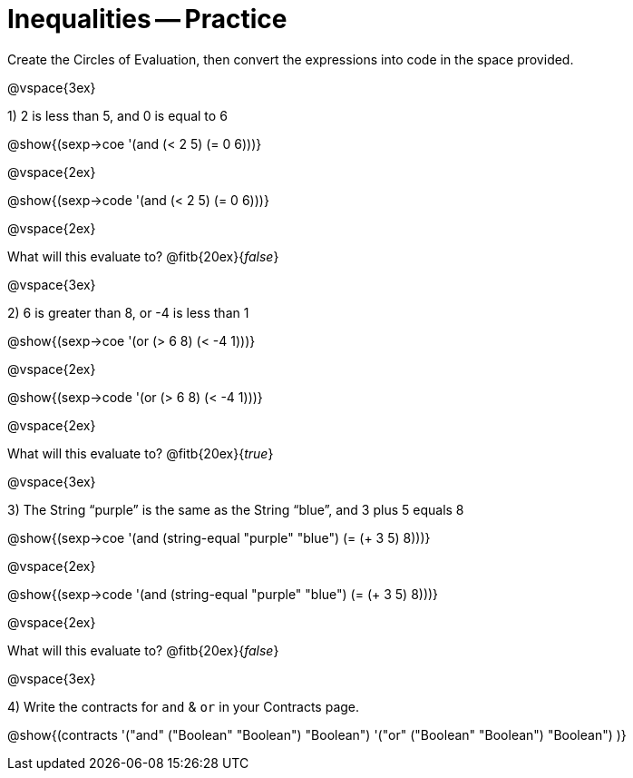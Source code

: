 = Inequalities -- Practice

Create the Circles of Evaluation, then convert the expressions into code in the space provided.

@vspace{3ex}

1) 2 is less than 5, and 0 is equal to 6

@show{(sexp->coe '(and (< 2 5) (= 0 6)))}

@vspace{2ex}

@show{(sexp->code '(and (< 2 5) (= 0 6)))}

@vspace{2ex}

What will this evaluate to? @fitb{20ex}{_false_}

@vspace{3ex}

2) 6 is greater than 8, or -4 is less than 1

@show{(sexp->coe '(or (> 6 8) (< -4 1)))}

@vspace{2ex}

@show{(sexp->code '(or (> 6 8) (< -4 1)))}

@vspace{2ex}

What will this evaluate to? @fitb{20ex}{_true_}

@vspace{3ex}

3) The String “purple” is the same as the String “blue”, and 3 plus 5 equals 8

@show{(sexp->coe '(and (string-equal "purple" "blue") (= (+ 3 5) 8)))}

@vspace{2ex}

@show{(sexp->code '(and (string-equal "purple" "blue") (= (+ 3 5) 8)))}

@vspace{2ex}

What will this evaluate to? @fitb{20ex}{_false_}

@vspace{3ex}

4) Write the contracts for `and` {amp} `or` in your Contracts page.

@show{(contracts
'("and" ("Boolean" "Boolean") "Boolean")
'("or" ("Boolean" "Boolean") "Boolean")
)}
